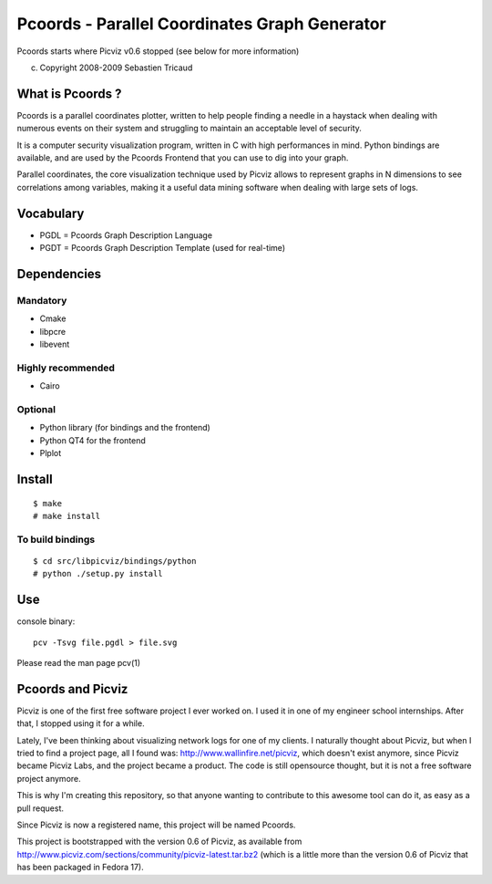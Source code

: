 Pcoords - Parallel Coordinates Graph Generator
==============================================

Pcoords starts where Picviz v0.6 stopped (see below for more information)

(c) Copyright 2008-2009 Sebastien Tricaud

What is Pcoords ?
-----------------

Pcoords is a parallel coordinates plotter, written to help people
finding a needle in a haystack when dealing with numerous events
on their system and struggling to maintain an acceptable level of
security.

It is a computer security visualization program, written in C with
high performances in mind. Python bindings are available, and are
used by the Pcoords Frontend that you can use to dig into your graph.

Parallel coordinates, the core visualization technique used by Picviz
allows to represent graphs in N dimensions to see correlations among
variables, making it a useful data mining software when dealing with
large sets of logs.

Vocabulary
----------

* PGDL = Pcoords Graph Description Language
* PGDT = Pcoords Graph Description Template (used for real-time)

Dependencies
------------

Mandatory
+++++++++
- Cmake
- libpcre
- libevent

Highly recommended
++++++++++++++++++
- Cairo

Optional
++++++++
- Python library (for bindings and the frontend)
- Python QT4 for the frontend
- Plplot

Install
-------
::

  $ make
  # make install

To build bindings
+++++++++++++++++

::

  $ cd src/libpicviz/bindings/python
  # python ./setup.py install

Use
---
console binary::

  pcv -Tsvg file.pgdl > file.svg

Please read the man page pcv(1)

Pcoords and Picviz
------------------
Picviz is one of the first free software project I ever worked on. I
used it in one of my engineer school internships. After that, I stopped
using it for a while.

Lately, I've been thinking about visualizing network logs for one of my
clients. I naturally thought about Picviz, but when I tried to find a
project page, all I found was: http://www.wallinfire.net/picviz, which
doesn't exist anymore, since Picviz became Picviz Labs, and the project
became a product. The code is still opensource thought, but it is not a
free software project anymore.

This is why I'm creating this repository, so that anyone wanting to
contribute to this awesome tool can do it, as easy as a pull request.

Since Picviz is now a registered name, this project will be named Pcoords.

This project is bootstrapped with the version 0.6 of Picviz, as available
from http://www.picviz.com/sections/community/picviz-latest.tar.bz2 (which
is a little more than the version 0.6 of Picviz that has been packaged in
Fedora 17).
